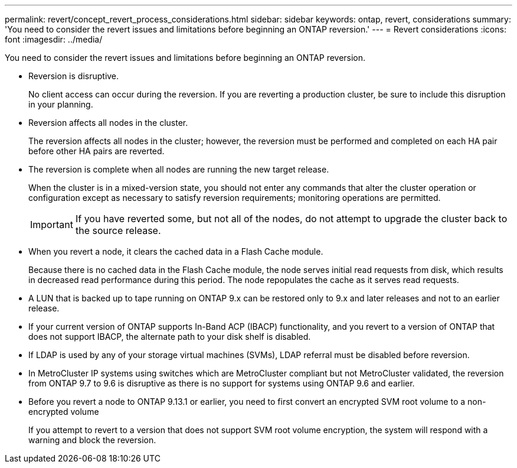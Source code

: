 ---
permalink: revert/concept_revert_process_considerations.html
sidebar: sidebar
keywords: ontap, revert, considerations
summary: 'You need to consider the revert issues and limitations before beginning an ONTAP reversion.'
---
= Revert considerations
:icons: font
:imagesdir: ../media/

[.lead]
You need to consider the revert issues and limitations before beginning an ONTAP reversion.

* Reversion is disruptive.
+
No client access can occur during the reversion. If you are reverting a production cluster, be sure to include this disruption in your planning.

* Reversion affects all nodes in the cluster.
+
The reversion affects all nodes in the cluster; however, the reversion must be performed and completed on each HA pair before other HA pairs are reverted.

* The reversion is complete when all nodes are running the new target release.
+
When the cluster is in a mixed-version state, you should not enter any commands that alter the cluster operation or configuration except as necessary to satisfy reversion requirements; monitoring operations are permitted.
+
IMPORTANT: If you have reverted some, but not all of the nodes, do not attempt to upgrade the cluster back to the source release.

* When you revert a node, it clears the cached data in a Flash Cache module.
+
Because there is no cached data in the Flash Cache module, the node serves initial read requests from disk, which results in decreased read performance during this period. The node repopulates the cache as it serves read requests.

* A LUN that is backed up to tape running on ONTAP 9.x can be restored only to 9.x and later releases and not to an earlier release.
* If your current version of ONTAP supports In-Band ACP (IBACP) functionality, and you revert to a version of ONTAP that does not support IBACP, the alternate path to your disk shelf is disabled.
* If LDAP is used by any of your storage virtual machines (SVMs), LDAP referral must be disabled before reversion.
* In MetroCluster IP systems using switches which are MetroCluster compliant but not MetroCluster validated, the reversion from ONTAP 9.7 to 9.6 is disruptive as there is no support for systems using ONTAP 9.6 and earlier.

* Before you revert a node to ONTAP 9.13.1 or earlier, you need to first convert an encrypted SVM root volume to a non-encrypted volume
+
If you attempt to revert to a version that does not support SVM root volume encryption, the system will respond with a warning and block the reversion.

// 2024-05-24, ontapdoc-1857
// 2022-06-27, BURT 1485042
